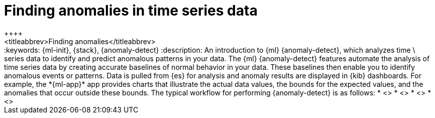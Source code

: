 [[ml-ad-finding-anomalies]]
= Finding anomalies in time series data
++++
<titleabbrev>Finding anomalies</titleabbrev>
++++

:keywords: {ml-init}, {stack}, {anomaly-detect}
:description: An introduction to {ml} {anomaly-detect}, which analyzes time \
series data to identify and predict anomalous patterns in your data.

The {ml} {anomaly-detect} features automate the analysis of time series data by
creating accurate baselines of normal behavior in your data. These baselines
then enable you to identify anomalous events or patterns. Data is pulled from
{es} for analysis and anomaly results are displayed in {kib} dashboards. For
example, the *{ml-app}* app provides charts that illustrate the actual data
values, the bounds for the expected values, and the anomalies that occur outside
these bounds.

The typical workflow for performing {anomaly-detect} is as follows:

* <<ml-ad-plan>>
* <<ml-ad-run-jobs>>
* <<ml-ad-view-results>>
* <<ml-ad-forecast>>
